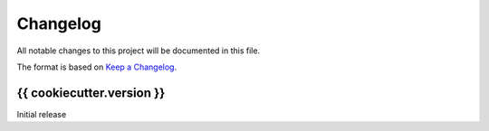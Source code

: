 =========
Changelog
=========

All notable changes to this project will be documented in this file.

The format is based on `Keep a Changelog <https://keepachangelog.com>`_.

{{ cookiecutter.version }}
---------------------------
Initial release


